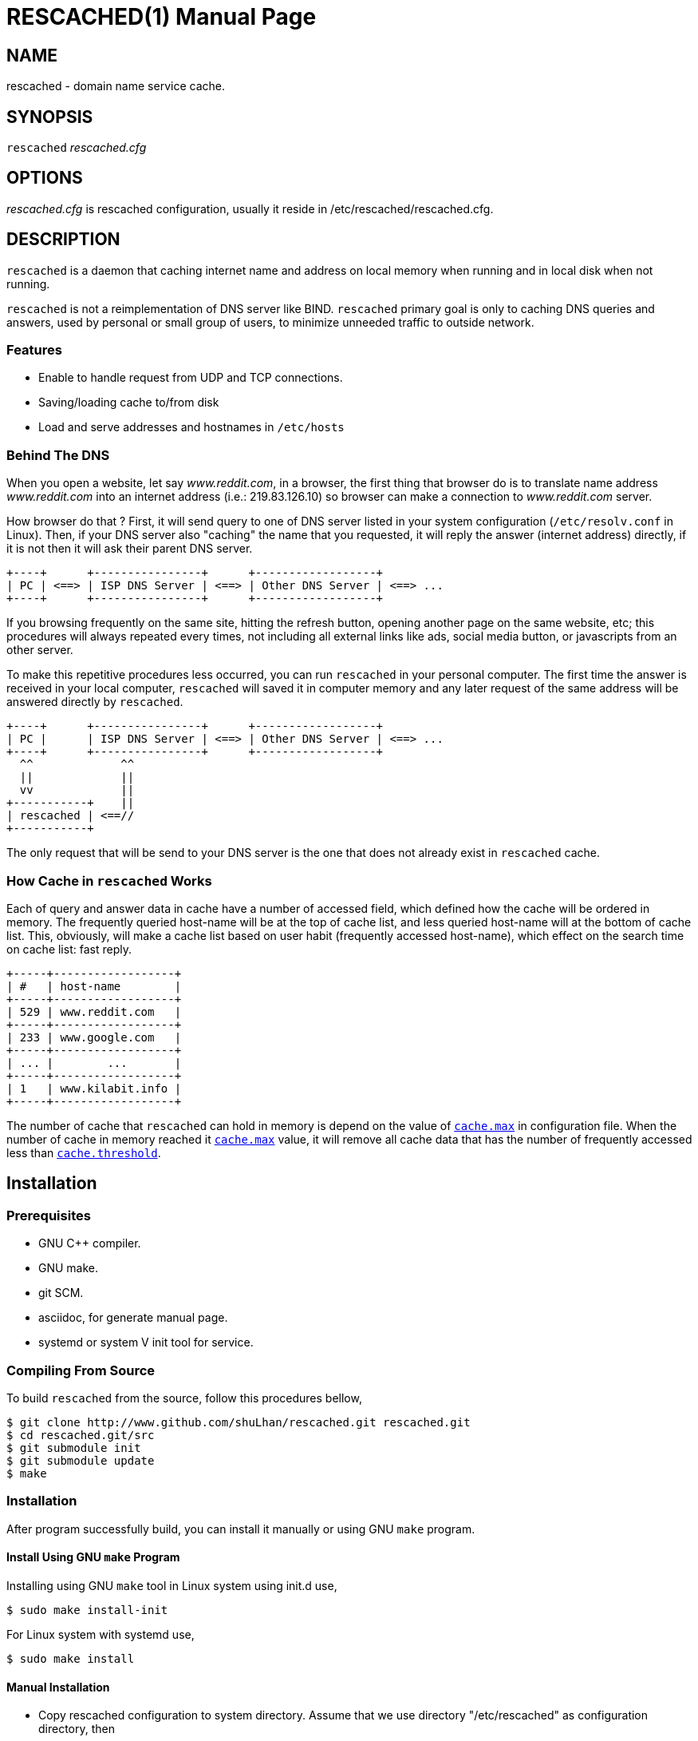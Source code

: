 RESCACHED(1)
============
:doctype: manpage


== NAME

rescached - domain name service cache.


== SYNOPSIS

+rescached+ 'rescached.cfg'


== OPTIONS

'rescached.cfg' is rescached configuration, usually it reside in /etc/rescached/rescached.cfg.


== DESCRIPTION

+rescached+ is a daemon that caching internet name and address on local memory when running and in local disk when not running.

+rescached+ is not a reimplementation of DNS server like BIND. +rescached+ primary goal is only to caching DNS queries and answers, used by personal or small group of users, to minimize unneeded traffic to outside network.

=== Features

* Enable to handle request from UDP and TCP connections.
* Saving/loading cache to/from disk
* Load and serve addresses and hostnames in +/etc/hosts+


=== Behind The DNS

When you open a website, let say 'www.reddit.com', in a browser, the first thing that browser do is to translate name address 'www.reddit.com' into an internet address (i.e.: 219.83.126.10) so browser can make a connection to 'www.reddit.com' server.

How browser do that ? First, it will send query to one of DNS server listed in your system configuration (+/etc/resolv.conf+ in Linux). Then, if your DNS server also "caching" the name that you requested, it will reply the answer (internet address) directly, if it is not then it will ask their parent DNS server.

----
+----+      +----------------+      +------------------+
| PC | <==> | ISP DNS Server | <==> | Other DNS Server | <==> ...
+----+      +----------------+      +------------------+
----

If you browsing frequently on the same site, hitting the refresh button, opening another page on the same website, etc; this procedures will always repeated every times, not including all external links like ads, social media button, or javascripts from an other server.

To make this repetitive procedures less occurred, you can run +rescached+ in your personal computer. The first time the answer is received in your local computer, +rescached+ will saved it in computer memory and any later request of the same address will be answered directly by +rescached+.

----
+----+      +----------------+      +------------------+
| PC |      | ISP DNS Server | <==> | Other DNS Server | <==> ...
+----+      +----------------+      +------------------+
  ^^             ^^
  ||             ||
  vv             ||
+-----------+    ||
| rescached | <==//
+-----------+
----

The only request that will be send to your DNS server is the one that does not already exist in +rescached+ cache.


=== How Cache in +rescached+ Works

Each of query and answer data in cache have a number of accessed field, which defined how the cache will be ordered in memory. The frequently queried host-name will be at the top of cache list, and less queried host-name will at the bottom of cache list. This, obviously, will make a cache list based on user habit (frequently accessed host-name), which effect on the search time on cache list: fast reply.

----
+-----+------------------+
| #   | host-name        |
+-----+------------------+
| 529 | www.reddit.com   |
+-----+------------------+
| 233 | www.google.com   |
+-----+------------------+
| ... |        ...       |
+-----+------------------+
| 1   | www.kilabit.info |
+-----+------------------+
----

The number of cache that +rescached+ can hold in memory is depend on the value of <<cache.max>> in configuration file. When the number of cache in memory reached it <<cache.max>> value, it will remove all cache data that has the number of frequently accessed less than <<cache.threshold>>.

== Installation

=== Prerequisites

* GNU C++ compiler.
* GNU make.
* git SCM.
* asciidoc, for generate manual page.
* systemd or system V init tool for service.

=== Compiling From Source

To build +rescached+ from the source, follow this procedures bellow,

	$ git clone http://www.github.com/shuLhan/rescached.git rescached.git
	$ cd rescached.git/src
	$ git submodule init
	$ git submodule update
	$ make

=== Installation

After program successfully build, you can install it manually or using GNU +make+ program.

==== Install Using GNU +make+ Program

Installing using GNU +make+ tool in Linux system using init.d use,

	$ sudo make install-init

For Linux system with systemd use,

	$ sudo make install

==== Manual Installation

* Copy rescached configuration to system directory. Assume that we use directory "/etc/rescached" as configuration directory, then
+
	$ sudo mkdir -p /etc/rescached
	$ sudo cp rescached.cfg /etc/rescached

* Create directory for cache file. In example we use "/var/cache/rescached" as cache directory,
+
	$ sudo mkdir -p /var/cache/rescached
+
If you use different cache directory, do not forget to change the configuration option.

* Copy rescached program to your system path.
+
	$ sudo cp build/rescached /usr/sbin

* Create system startup script.
+
If you want your program running each time the system is starting up you can create a system startup script (or system service). You can see an example for init.d startup script in file +scripts/rescached.run+ or +scripts/rescached.arch+.
+
This step is really different between each system, consult your distribution wiki, forum or mailing-list for how to create system startup script.

==== Post Installation Configuration

* Set your parent DNS server.
+
Edit rescached configuration, +/etc/rescached/rescached.cfg+, change the value of +<<server.parent,server.parent>>+ based on your preferred DNS server.

* Set maximum caches.
+
Edit rescached configuration, +/etc/rescached/rescached.cfg+, change the value of <<cache.max>> and/or <<cache.threshold>> to match your needs.

* Set your system DNS server to point to rescached.
+
In Linux,
+
	$ sudo mv /etc/resolv.conf /etc/resolv.conf.org
	$ sudo echo "nameserver 127.0.0.1" > /etc/resolv.conf

* If you use systemd as service, run +rescached+ service by invoking,
+
	$ sudo systemctl start rescached.service
+	
or if you want +rescached+ service run when system startup, enable it by invoking,
+
	$ sudo systemctl enable rescached.service

== CONFIGURATION

All rescached startup option located in file +/etc/rescached/rescached.cfg+. In this file you can see some comment for any option and some possible value. This section will explain more about each option and how they effect +rescached+.

[[file.data]]
=== +file.data+

Value::		A path to a cache file.
Format:: 	/any/path/to/file
Default::	rescached.vos
Description:: 	This file contain all DNS answers that rescached collected while running. When +rescached+ stopped it will saved all DNS answer in this file, so when +rescached+ is started again it will load all data in this file to memory again. If not set, then +rescached+ will load/save the cache to the file named +rescached.vos+ in current directory where user running +rescached+.

[[file.data.backup]]
=== +file.data.backup+

Value:: 	A name of of backup file, with or without path.
Format:: 	/any/path/to/file
Default:: 	<<file.data>> + ".bak"
Description:: 	This file is a backup of +file.data+, it will be created only if +rescached+ program exit successfully without error. If not set then it will have the same name with the value in +file.data+ but with additional suffix, +.bak+.

[[file.pid]]
=== +file.pid+

Value:: 	A path to process id file.
Format:: 	/any/path/to/file
Default:: 	rescached.pid
Description:: 	When +rescached+ started, it will create this file as a mediator to any system service. Content of this file is the process ID (PID) of +rescached+ in system. If not set then the default name will be used, and it will be saved in current directory where user running +rescached+.

[[file.log]]
=== +file.log+

[horizontal]
Value:: 	A name of rescached log file.
Format:: 	/any/path/to/file
Default:: 	rescached.log
Description:: 	This file contain log of program when running. Verbosity of log output is depend on value of +debug+ option.

[[server.parent]]
=== +server.parent+

Value:: 	List of parent DNS servers, separated by commas.
Format:: 	IP-ADDRESS:PORT, IP-ADDRESS:PORT, ...
Default::
* Address: 8.8.8.8, 8.8.4.4
* Port: 53
Description:: 	When +rescached+ receive a query from client and when it does not have a cached address of query, it will pass the query to those parent server. +rescached+ use a Google DNS public server as a default parent address if not set. The reason for this is that Google DNS public server use a simple and small size of response/answer. Please, do not use OpenDNS server, because OpenDNS will reply with its own address, instead of replying with no answer, if certain host-name not found (i.e. typo in host-name), this will make +rescached+ caching a false data.
To check if your parent server reply the unknown host-name with no answer, use +dig+ tool.

[[server.listen]]
=== +server.listen+

Value:: 	Local IP address that +rescached+ will listening for client request.
Format:: 	<IP-ADDRESS>
Default:: 	127.0.0.1
Description:: 	Address in local network where +rescached+ will listening for query from client. If you want rescached to serve a query from another host in your local network, change this value to +0.0.0.0+.

[[server.listen.port]]
=== +server.listen.port+

Value:: 	Port for listening for client request.
Format:: 	Any integer number between 1 to 65535.
Default:: 	53
Description:: 	Beside the +server.listen+ address, +rescached+ also need to known which port it will opening for receiving client queries. You should not change this value, because technically every client (browser, email client, etc.) will always send the query to port 53.

[[server.timeout]]
=== +server.timeout+

Value:: 	Timeout value, in second, before cleaning queue.
Format:: 	Any integer number between 300 to 2147483647.
Default:: 	300
Description:: 	This option set the server timeout value. If time out is reached, all the old queries (that is older than +server.timeout+) in queue that does not receipt a reply from parent server will be removed.

[[cache.max]]
=== +cache.max+

Value:: 	Maximum number of host-name and address that will keep in memory.
Format:: 	Any number between 1 and 2147483647.
Default:: 	100000
Description:: 	When +rescached+ running it will keep all queries and answers in memory as much as +cache.max+. The bigger the +cache.max+ value, then the more rescached will use memory.

[[cache.threshold]]
=== +cache.threshold+

Value:: 	Minimum value for cache status.
Format:: 	Any integer number between 1 and 2147483647.
Default:: 	1
Description:: 	When +rescached+ cache all the queries and answers, until long enough it will reached its own maximum value (+cache.max+), when it happen +rescached+ will remove all cache that has number-of-queried value is less than +cache.threshold+.

[[cache.mode]]
=== +cache.mode+

Value:: 	cache mode, affect how the cache will be saved in disk/memory.
Format:: 	Number (1 or 2).
Default:: 	2
Description:: 	If +cache.mode+ is set to 1, all DNS record will be keep forever, no possible query or renewed of DNS record will happen until the specific DNS record removed from cache. If +cache.mode+ is set to 2 (default), all DNS record will be keep only after the specific time, based on maximum TTL value in DNS record. If TTL is reached, hostname will be queried again to the DNS parent server, and old cache and TTL value will be replaced with a new one.

[[debug]]
=== +debug+

Value::
0::: log nothing.
1::: log startup, request, response, and exit status.
2::: log startup, request, response, caches, and exit status.
Format:: 	Number (0, 1, or 2).
Default:: 	0
Description:: 	This option only used by developer for debugging program or if user want to monitor what kind of traffic goes out, set this option to 1.


== EXIT STATUS

Upon success, +rescached+ will return 0, or not 0 if fail.


== ENVIRONMENT

'LIBVOS_DEBUG'::

If the value is set to non zero before running, +rescached+ will print debug output to screen and log file. The output of debug is different from <<debug>> option.


== FILES

'/etc/rescached/rescached.cfg'::

The +rescached+ main configuration. This configuration will be read when program started.

'/etc/rescached/hosts.ads'::

List of ads server hostname that will blocked by the +rescached+. This configuration will be read when program started.

'/etc/hosts'::

System hostname to address mapping. This configuration will be read when program started.

'/var/cache/rescached.vos'::

The cache file. This file will be read when program started and written when program exit.

'/var/cache/rescached.vos.bak'::

Backup of cache file.


== NOTES

This program developed with reference to,

'RFC1034':: Domain Names - Concepts and Facilities.
'RFC1035':: Domain Names - Implementation and Specification.
'RFC1886':: DNS Extensions to support IP version 6.
'RFC2782':: A DNS RR for specifying the location of services (DNS SRV)

== BUGS

* +rescached+ only know specific DNS record type,
[horizontal]
A:: a host address
NS:: an authoritative name server
CNAME:: a canonical name for an alias
SOA:: zone authority
PTR:: a domain name pointer
HINFO:: host information
MX:: mail exchange
TXT:: text string
SRV:: location of services
AAAA:: a host address for IPv6

* +rescached+ only run and tested in Linux system. Technically, if it can compiled, it will run in any UNIX system.

For request of features and/or bugs report please submitted through web at https://github.com/shuLhan/rescached/issues.

== AUTHOR

+rescached+ is developed by Mhd Sulhan (ms@kilabit.info).

== CREDITS

'pgl.yoyo.org' for ads server list for use with hosts files to block ads.

== SEE ALSO

*pdnsd*(1), *djbdnsd*(1)
